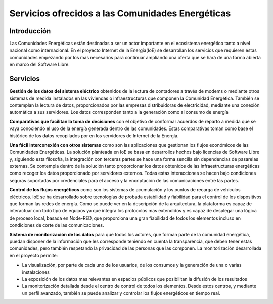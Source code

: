 Servicios ofrecidos a las Comunidades Energéticas
==================================================
Introducción
------------
Las Comunidades Energéticas están destinadas a ser un actor importante en el ecosistema energético tanto a nivel nacional como internacional. En el proyecto Internet de la Energía(IoE) se desarrollan los servicios que requieren estas comunidades empezando por los mas necesarios para continuar ampliando una oferta que se hará de una forma abierta en marco del Software Libre.

Servicios
---------
**Gestión de los datos del sistema eléctrico** obtenidos de la lectura de contadores a través de modems o mediante otros sistemas de medida instalados en las viviendas o infraestructuras que componen la Comunidad Energética. También se contemplan la lectura de datos, proporcionados por las empresas distribuidoras de electricidad, mediante una conexión automática a sus servidores. Los datos corresponden tanto a la generación como al consumo de energía

**Comparativas que facilitan la toma de decisiones** con el objetivo de conformar acuerdos de reparto a medida que se vaya conociendo el uso de la energía generada dentro de las comunidades. Estas comparativas toman como base el histórico de los datos recopilados por en los servidores de Internet de la Energía.

**Una fácil interconexión con otros sistemas** como son las aplicaciones que gestionan los flujos económicos de las Comunidades Energéticas. La solución planteada en IoE se basa en desarrollos hechos bajo licencias de Software Libre y, siguiendo esta filosofía, la integración con terceras partes se hace una forma sencilla sin dependencias de pasarelas externas. Se contempla dentro de la solución tanto proporcionar los datos obtenidos de las infraestructuras energéticas como recoger los datos proporcionado por servidores externos. Todas estas interacciones se hacen bajo condiciones seguras soportadas por credenciales para el acceso y la encriptación de las comunicaciones entre las partes.

**Control de los flujos energéticos** como son los sistemas de acumulación y los puntos de recarga de vehículos eléctricos. IoE se ha desarrollado sobre tecnologías de probada estabilidad y fiabilidad para el control de los dispositivos que forman las redes de energía. Como se puede ver en la descripción de la arquitectura, la plataforma es capaz de interactuar con todo tipo de equipos ya que integra los protocolos mas extendidos y es capaz de desplegar una lógica de proceso local, basada en Node-RED, que proporciona una gran fiabilidad de todos los elementos incluso en condiciones de corte de las comunicaciones.

**Sistema de monitorización de los datos** para que todos los actores, que forman parte de la comunidad energética, puedan disponer de la información que les corresponde teniendo en cuenta la transparencia, que deben tener estas comunidades, pero también respetando la privacidad de las personas que las componen. La monitorización desarrollada en el proyecto permite:

* La visualización, por parte de cada uno de los usuarios, de los consumos y la generación de una o varias instalaciones
* La exposición de los datos mas relevantes en espacios públicos que posibilitan la difusión de los resultados
* La monitorización detallada desde el centro de control de todos los elementos. Desde estos centros, y mediante un perfil avanzado, también se puede analizar y controlar los flujos energéticos en tiempo real.



